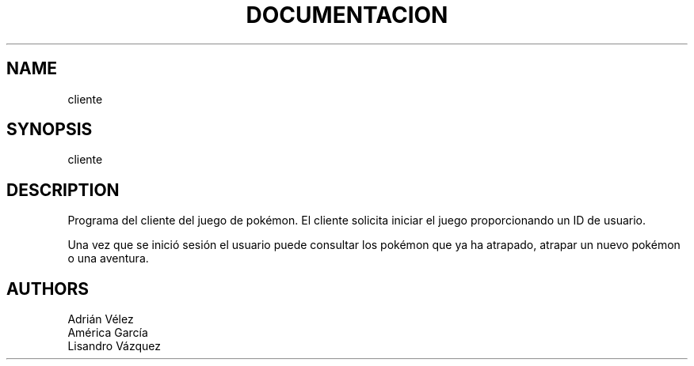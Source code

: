 .TH DOCUMENTACION DEL CLIENTE

.SH NAME
cliente

.SH SYNOPSIS
cliente

.SH DESCRIPTION
Programa del cliente del juego de pokémon. El cliente solicita iniciar el juego 
proporcionando un ID de usuario. 

Una vez que se inició sesión el usuario puede consultar los pokémon que ya ha atrapado,
atrapar un nuevo pokémon o una aventura.

.SH AUTHORS
Adrián Vélez
.br
América García
.br
Lisandro Vázquez
